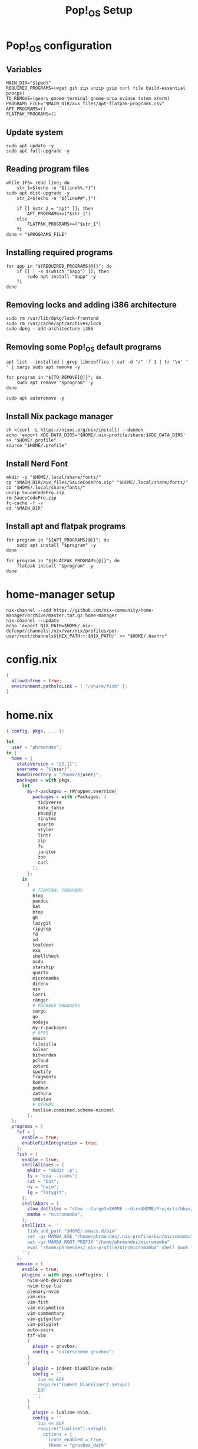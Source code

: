 #+title: Pop!_OS Setup

* Pop!_OS configuration
** Variables

#+begin_src shell :tangle ./pop-os-setup.sh :shebang #!/usr/bin/env bash
MAIN_DIR="$(pwd)"
REQUIRED_PROGRAMS=(wget git zip unzip gzip curl file build-essential procps)
TO_REMOVE=(geary gnome-terminal gnome-orca evince totem xterm)
PROGRAMS_FILE="$MAIN_DIR/aux_files/apt-flatpak-programs.csv"
APT_PROGRAMS=()
FLATPAK_PROGRAMS=()
#+end_src

** Update system

#+begin_src shell :tangle ./pop-os-setup.sh
sudo apt update -y
sudo apt full-upgrade -y
#+end_src

** Reading program files

#+begin_src shell :tangle ./pop-os-setup.sh
while IFS= read line; do
    str_1=$(echo -e "${line%%,*}")
sudo apt dist-upgrade -y
    str_2=$(echo -e "${line##*,}")

    if [[ $str_2 = "apt" ]]; then
        APT_PROGRAMS+=("$str_1")
    else
        FLATPAK_PROGRAMS+=("$str_1")
    fi
done < "$PROGRAMS_FILE"
#+end_src

** Installing required programs

#+begin_src shell :tangle ./pop-os-setup.sh
for app in "${REQUIRED_PROGRAMS[@]}"; do
    if [[ ! -x $(which "$app") ]]; then
        sudo apt install "$app" -y
    fi
done
#+end_src

** Removing locks and adding i386 architecture

#+begin_src shell :tangle ./pop-os-setup.sh
sudo rm /var/lib/dpkg/lock-frontend
sudo rm /var/cache/apt/archives/lock
sudo dpkg --add-architecture i386
#+end_src

** Removing some Pop!_OS default programs

#+begin_src shell :tangle ./pop-os-setup.sh
apt list --installed | grep libreoffice | cut -d "/" -f 1 | tr '\n' ' ' | xargs sudo apt remove -y

for program in "${TO_REMOVE[@]}"; do
    sudo apt remove "$program" -y
done

sudo apt autoremove -y
#+end_src

** Install Nix package manager

#+begin_src shell :tangle ./pop-os-setup.sh
sh <(curl -L https://nixos.org/nix/install) --daemon
echo 'export XDG_DATA_DIRS="$HOME/.nix-profile/share:$XDG_DATA_DIRS' >> "$HOME/.profile"
source "$HOME/.profile"
#+end_src

** Install Nerd Font

#+begin_src shell :tangle ./pop-os-setup.sh
mkdir -p "$HOME/.local/share/fonts/"
cp "$MAIN_DIR/aux_files/SauceCodePro.zip" "$HOME/.local/share/fonts/"
cd "$HOME/.local/share/fonts/"
unzip SauceCodePro.zip
rm SauceCodePro.zip
fc-cache -f -v
cd "$MAIN_DIR"
#+end_src

** Install apt and flatpak programs

#+begin_src shell :tangle ./pop-os-setup.sh
for program in "${APT_PROGRAMS[@]}"; do
    sudo apt install "$program" -y
done

for program in "${FLATPAK_PROGRAMS[@]}"; do
    flatpak install "$program" -y
done
#+end_src

* home-manager setup

#+begin_src shell :tangle ./home-manager-setup.sh :shebang #!/usr/bin/env bash
nix-channel --add https://github.com/nix-community/home-manager/archive/master.tar.gz home-manager
nix-channel --update
echo 'export NIX_PATH=$HOME/.nix-defexpr/channels:/nix/var/nix/profiles/per-user/root/channels${NIX_PATH:+:$NIX_PATH}' >> "$HOME/.bashrc"
#+end_src

* config.nix

#+begin_src nix :tangle ./.dotfiles/.nixpkgs/config.nix
{
  allowUnfree = true;
  environment.pathsToLink = [ "/share/fish" ];
}
#+end_src

* home.nix

#+begin_src nix :tangle ./.dotfiles/.config/nixpkgs/home.nix
{ config, pkgs, ... }:

let
  user = "phrmendes";
in {
  home = {
    stateVersion = "22.11";
    username = "${user}";
    homeDirectory = "/home/${user}";
    packages = with pkgs;
      let
        my-r-packages = rWrapper.override{
          packages = with rPackages; [
            tidyverse
            data_table
            pbapply
            tinytex
            quarto
            styler
            lintr
            zip
            fs
            janitor
            zoo
            curl
          ];
        };
      in
        [
          # TERMINAL PROGRAMS
          btop
          pandoc
          bat
          btop
          gh
          lazygit
          ripgrep
          fd
          sd
          tealdeer
          exa
          shellcheck
          ncdu
          starship
          quarto
          micromamba
          direnv
          niv
          lorri
          ranger
          # PACKAGE MANAGERS
          cargo
          go
          nodejs
          my-r-packages
          # APPS
          emacs
          filezilla
          solaar
          bitwarden
          pcloud
          zotero
          spotify
          fragments
          kooha
          podman
          zathura
          cmdstan
          # OTHERS
          texlive.combined.scheme-minimal
        ];
  };
  programs = {
    fzf = {
      enable = true;
      enableFishIntegration = true;
    };
    fish = {
      enable = true;
      shellAliases = {
        mkdir = "mkdir -p";
        ls = "exa --icons";
        cat = "bat";
        nv = "nvim";
        lg = "lazygit";
      };
      shellAbbrs = {
        stow_dotfiles = "stow --target=$HOME --dir=$HOME/Projects/bkps/ --stow .dotfiles";
        mamba = "micromamba";
      };
      shellInit = ''
        fish_add_path "$HOME/.emacs.d/bin"
        set -gx MAMBA_EXE "/home/phrmendes/.nix-profile/bin/micromamba"
        set -gx MAMBA_ROOT_PREFIX "/home/phrmendes/micromamba"
        eval "/home/phrmendes/.nix-profile/bin/micromamba" shell hook --shell fish --prefix "/home/phrmendes/micromamba" | source
      '';
    };
    neovim = {
      enable = true;
      plugins = with pkgs.vimPlugins; [
        nvim-web-devicons
        nvim-tree-lua
        plenary-nvim
        vim-nix
        vim-fish
        vim-easymotion
        vim-commentary
        vim-gitgutter
        vim-polyglot
        auto-pairs
        fzf-vim
        {
          plugin = gruvbox;
          config = "colorscheme gruvbox";
        }
        {
          plugin = indent-blankline-nvim;
          config = ''
            lua << EOF
            require("indent_blankline").setup()
            EOF
          '';
        }
        {
          plugin = lualine-nvim;
          config = ''
            lua << EOF
            require("lualine").setup({
              options = {
                icons_enabled = true,
                theme = "gruvbox_dark"
              }
            })
            EOF
          '';
        }
      ];
      extraConfig = ''
        set background=dark
        set clipboard+=unnamedplus
        set completeopt=noinsert,menuone,noselect
        set cursorline
        set hidden
        set inccommand=split
        set mouse=a
        set number
        set relativenumber
        set splitbelow splitright
        set title
        set ttimeoutlen=0
        set wildmenu
        set expandtab
        set shiftwidth=2
        set tabstop=2
      '';
      vimAlias = true;
      vimdiffAlias = true;
    };
    starship = {
      enable = true;
      enableFishIntegration = true;
    };
    home-manager.enable = true;
  };

  xdg.enable = true;
  xdg.mime.enable = true;
  targets.genericLinux.enable = true;
}
#+end_src

* Placing dotfiles and installing home-manager apps

#+begin_src shell :tangle ./home-manager-apply.sh :shebang #!/usr/bin/env bash
# home-manager
nix-shell '<home-manager>' -A install
rm "$HOME/.config/nixpkgs/home.nix"
rm "$HOME/.profile"
stow --target="$HOME" --dir="$HOME/Projects/bkps" --stow .dotfiles
home-manager switch

# doom emacs
git clone --depth 1 https://github.com/doomemacs/doomemacs ~/.emacs.d
"$HOME/.emacs.d/bin/doom" install
"$HOME/.emacs.d/bin/doom" sync
#+end_src

Updates: ~home-manager switch~ after applying changes to the ~*.nix~ files.
